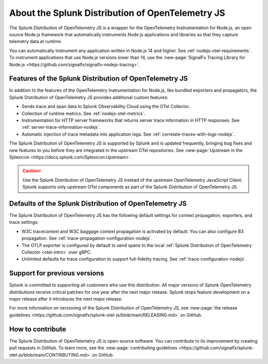 .. _splunk-nodejs-otel-dist-3x:

******************************************************
About the Splunk Distribution of OpenTelemetry JS
******************************************************

.. meta::
   :description: The Splunk Distribution of OpenTelemetry JS is a wrapper for the OpenTelemetry Instrumentation for Node.js, an open source Node.js framework that automatically instruments Node.js applications and libraries so that they capture telemetry data at runtime.

The Splunk Distribution of OpenTelemetry JS is a wrapper for the OpenTelemetry Instrumentation for Node.js, an open source Node.js framework that automatically instruments Node.js applications and libraries so that they capture telemetry data at runtime.

You can automatically instrument any application written in Node.js 14 and higher. See :ref:`nodejs-otel-requirements`. To instrument applications that use Node.js versions lower than 14, use the :new-page:`SignalFx Tracing Library for Node.js <https://github.com/signalfx/signalfx-nodejs-tracing>`.

Features of the Splunk Distribution of OpenTelemetry JS
===========================================================

In addition to the features of the OpenTelemetry Instrumentation for Node.js, like bundled exporters and propagators, the Splunk Distribution of OpenTelemetry JS provides additional custom features:

- Sends trace and span data to Splunk Observability Cloud using the OTel Collector..
- Collection of runtime metrics. See :ref:`nodejs-otel-metrics`.
- Instrumentation for HTTP server frameworks that returns server trace information in HTTP responses. See :ref:`server-trace-information-nodejs`.
- Automatic injection of trace metadata into application logs. See :ref:`correlate-traces-with-logs-nodejs`.

The Splunk Distribution of OpenTelemetry JS is supported by Splunk and is updated frequently, bringing bug fixes and new features to you before they are integrated in the upstream OTel repositories. See :new-page:`Upstream in the Splexicon <https://docs.splunk.com/Splexicon:Upstream>`.

.. caution:: Use the Splunk Distribution of OpenTelemetry JS instead of the upstream OpenTelemetry JavaScript Client. Splunk supports only upstream OTel components as part of the Splunk Distribution of OpenTelemetry JS.

Defaults of the Splunk Distribution of OpenTelemetry JS
===========================================================

The Splunk Distribution of OpenTelemetry JS has the following default settings for context propagation, exporters, and trace settings:

- W3C tracecontext and W3C baggage context propagation is activated by default. You can also configure B3 propagation. See :ref:`trace-propagation-configuration-nodejs`.
- The OTLP exporter is configured by default to send spans to the local :ref:`Splunk Distribution of OpenTelemetry Collector <otel-intro>` over gRPC.
- Unlimited defaults for trace configuration to support full-fidelity tracing. See :ref:`trace-configuration-nodejs`.

Support for previous versions
=========================================================

Splunk is committed to supporting all customers who use this distribution. All major versions of Splunk OpenTelemetry distributions receive critical patches for one year after the next major release. Splunk stops feature development on a major release after it introduces the next major release.

For more information on versioning of the Splunk Distribution of OpenTelemetry JS, see :new-page:`the release guidelines <https://github.com/signalfx/splunk-otel-js/blob/main/RELEASING.md>` on GitHub.

How to contribute
=========================================================

The Splunk Distribution of OpenTelemetry JS is open-source software. You can contribute to its improvement by creating pull requests in GitHub. To learn more, see the :new-page:`contributing guidelines <https://github.com/signalfx/splunk-otel-js/blob/main/CONTRIBUTING.md>` on GitHub.
